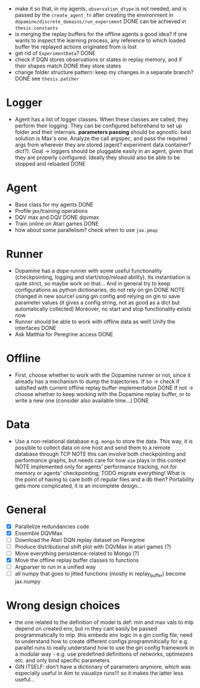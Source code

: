 + make it so that, in my agents, =observation_dtype= is not needed,
  and is passed by the =create_agent_fn= after creating the
  environment in =dopamine/discrete_domains/run_experiment=
  DONE can be achieved in =thesis.constants=
+ is merging the replay buffers for the offline agents a good idea? if
  one wants to inspect the learning process, any reference to which
  loaded buffer the replayed actions originated from is lost
+ get rid of =ExperimentData=? DONE
+ check if DQN stores observations or states in replay memory, and if
  their shapes match DONE they store states
+ change folder structure pattern: keep my changes in a separate
  branch? DONE see =thesis.patcher=


* Logger
  + Agent has a list of logger classes. When these classes are called,
    they perform their logging. They can be configured beforehand to
    set up folder and their internals. *parameters passing* should be
    agnostic: best solution is Max's one. Analyze the call argspec,
    and pass the required args from wherever they are stored (agent?
    experiment data container? dict?).
    Goal -> loggers should be pluggable easily in an agent, given
    that they are properly configured. Ideally they should also be
    able to be stopped and reloaded
    DONE

* Agent
  + Base class for my agents DONE
  + Profile jax/training operations
  + DQV max and DQV DONE dqvmax
  + Train online on Atari games DONE
  + how about some parallelism? check when to use =jax.pmap=

* Runner
  + Dopamine has a dope runner with some useful functionality
    (checkpointing, logging and start/stop/reload ability). Its
    instantiation is quite strict, so maybe work on that... And in
    general try to keep configurations as python dictionaries, do not
    rely on gin DONE
    NOTE changed in new source! using gin config and relying on gin to
    save parameter values (it gives a config string, not as good as a
    dict but automatically collected)
    Moreover, no start and stop functionality exists now
  + Runner should be able to work with offline data as well! Unify the
    interfaces DONE
  + Ask Matthia for Peregrine access DONE

* Offline
  + First, choose whether to work with the Dopamine runner or not,
    since it already has a mechanism to dump the trajectories.
    If so  -> check if satisfied with current offline replay buffer
	      implementation DONE
    If not -> choose whether to keep working with the Dopamine replay
	      buffer, or to write a new one (consider also available
	      time...)
    DONE

* Data
  + Use a non-relational database e.g. =mongo= to store the data. This
    way, it is possible to collect data on one host and send them to a
    remote database through TCP
    NOTE this can involve both checkpointing and performance graphs,
    but needs care for how =aim= plays in this context
    NOTE implemented only for agents' performance tracking, not for
    memory or agents' checkpointing; TODO migrate everything! What is
    the point of having to care both of regular files and a db then?
    Portability gets more complicated, it is an incomplete design...

* General
  - [X] Parallelize redundancies code
  - [X] Ensemble DQVMax
  - [ ] Download the Atari DQN replay dataset on Peregrine
  - [ ] Produce distributional shift plot with DQVMax in atari games (?)
  - [ ] Move everything persistence-related to Mongo (?)
  - [X] Move the offline replay buffer classes to functions
  - [ ] Argparser to run in a unified way
  - [ ] all numpy that goes to jitted functions (mostly in
	replay_buffer) become jax.numpy

* Wrong design choices
  + the one related to the definition of model ts def: min and max
    vals to mlp depend on created env, but rn they cant easily be
    passed programmatically to mlp. this embeds env logic in a gin
    config file; need to understand how to create different
    configs programmitically for e.g. parallel runs to really
    understand how to use the gin config framework in a modular way -
    e.g. use predefined definitions of networks, optimezers etc. and
    only bind specific parameters
  + GIN ITSELF: don't have a dictionary of parameters anymore, which
    was especially useful in Aim to visualize runs!!! so it makes the
    latter less useful...

    # possible experiment specification form
# from thesis import constants, custom_pytrees, exploration, memory, networks

# x = lambda env, steps, iterations: {
#     "call_": runner.FixedBatchRunner,
#     "agent": {
#	"rng": {"call_": custom_pytrees.PRNGKeyWrap, "seed": 5},
#	"policy_evaluator": {
#	    "call_": exploration.Egreedy,
#	    "num_actions": env.environment.action_space.n,
#	},
#	"memory": {
#	    "call_": memory.load_offline_buffers,
#	    **constants.env_info(env),
#	    "replay_capacity": steps * iterations,
#	    "batch_size": 8,
#	},
#	"models": {
#	    "Q": {"call_": instantiators.create_model_TS_def, "model_def": ...},
#	    "V": {
#		"call_": instantiators.create_model_TS_def,
#		"model_def": (
#		    networks.MLP,
#		    {"features": 1, "hiddens": (4,), **constants.env_preproc_info(env)},
#		),
#	    },
#	},
#     },
# }


# plus, if I put exp_name here, can create a hash and pass it to
# reporters
# --runner
# run_hash (?)
# _checkpoint_dir
# iterations
# steps
# eval_period
# eval_steps
# redundancy
# policy_eval_callbacks_names (?)
# schedule
# f"{env.environment.spec.name}-{env.environment.spec.version}"


# --agent
# rng.seed
# clip_rewards
# gamma
# min_replay_history
# sync_weights_every
# training_period

# --memory
# observation_shape
# observation_dtype
# reward_dtype
# stack_size
# batch_size
# update_horizon
# replay_capacity

# --policy_evaluator
# all fields except model_call

# --models
# model_def (got it from the start)
# optimizer (with params)
# loss_fn
